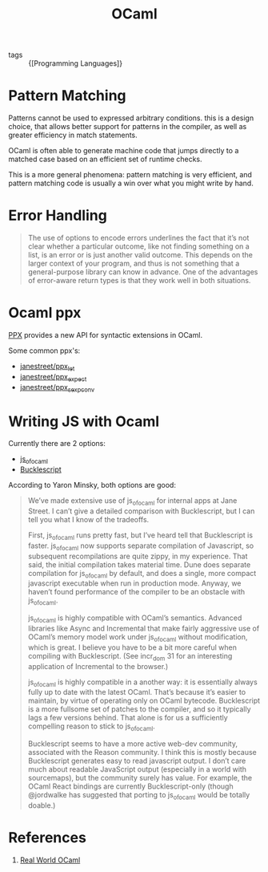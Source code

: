:PROPERTIES:
:ID:       3d45f62c-3992-44a6-ac3f-4f23e3b3870f
:END:
#+title: OCaml

- tags :: {[Programming Languages]}

* Pattern Matching
Patterns cannot be used to expressed arbitrary conditions. this is a
design choice, that allows better support for patterns in the
compiler, as well as greater efficiency in match statements.

OCaml is often able to generate machine code that jumps directly to a
matched case based on an efficient set of runtime checks.

This is a more general phenomena: pattern matching is very efficient,
and pattern matching code is usually a win over what you might write
by hand.

* Error Handling
#+begin_quote
The use of options to encode errors underlines the fact that it’s not
clear whether a particular outcome, like not finding something on a
list, is an error or is just another valid outcome. This depends on
the larger context of your program, and thus is not something that a
general-purpose library can know in advance. One of the advantages of
error-aware return types is that they work well in both situations.
#+end_quote
* Ocaml ppx
[[http://ocamllabs.io/doc/ppx.html][PPX]] provides a new API for syntactic extensions in OCaml.

Some common ppx's:

- [[https://github.com/janestreet/ppx_let][janestreet/ppx_let]]
- [[https://github.com/janestreet/ppx_expect][janestreet/ppx_expect]]
- [[https://github.com/janestreet/ppx_sexp_conv][janestreet/ppx_sexp_conv]]
* Writing JS with Ocaml
Currently there are 2 options:

- [[https://github.com/ocsigen/js_of_ocaml][js_of_ocaml]]
- [[https://bucklescript.github.io/][Bucklescript]]

According to Yaron Minsky, both options are good:

#+begin_quote
We’ve made extensive use of js_of_ocaml for internal apps at Jane Street. I can’t give a detailed comparison with Bucklescript, but I can tell you what I know of the tradeoffs.

    First, js_of_ocaml runs pretty fast, but I’ve heard tell that Bucklescript is faster. js_of_ocaml now supports separate compilation of Javascript, so subsequent recompilations are quite zippy, in my experience. That said, the initial compilation takes material time. Dune does separate compilation for js_of_ocaml by default, and does a single, more compact javascript executable when run in production mode. Anyway, we haven’t found performance of the compiler to be an obstacle with js_of_ocaml.

    js_of_ocaml is highly compatible with OCaml’s semantics. Advanced libraries like Async and Incremental that make fairly aggressive use of OCaml’s memory model work under js_of_ocaml without modification, which is great. I believe you have to be a bit more careful when compiling with Bucklescript. (See incr_dom 31 for an interesting application of Incremental to the browser.)

    js_of_ocaml is highly compatible in a another way: it is essentially always fully up to date with the latest OCaml. That’s because it’s easier to maintain, by virtue of operating only on OCaml bytecode. Bucklescript is a more fullsome set of patches to the compiler, and so it typically lags a few versions behind. That alone is for us a sufficiently compelling reason to stick to js_of_ocaml.

    Bucklescript seems to have a more active web-dev community, associated with the Reason community. I think this is mostly because Bucklescript generates easy to read javascript output. I don’t care much about readable JavaScript output (especially in a world with sourcemaps), but the community surely has value. For example, the OCaml React bindings are currently Bucklescript-only (though @jordwalke has suggested that porting to js_of_ocaml would be totally doable.)
#+end_quote
* References
1. [[https://realworldocaml.org/][Real World OCaml]]
